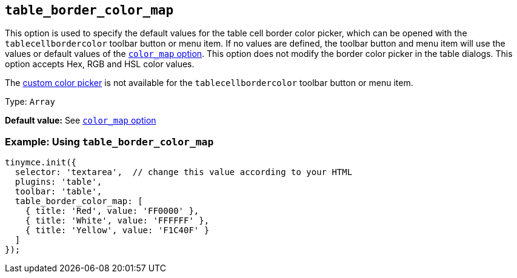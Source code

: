 [[table_border_color_map]]
== `+table_border_color_map+`

This option is used to specify the default values for the table cell border color picker, which can be opened with the `+tablecellbordercolor+` toolbar button or menu item. If no values are defined, the toolbar button and menu item will use the values or default values of the xref:user-formatting-options.adoc#color_map[`+color_map+` option]. This option does not modify the border color picker in the table dialogs. This option accepts Hex, RGB and HSL color values.

The xref:user-formatting-options.adoc#custom_colors[custom color picker] is not available for the `+tablecellbordercolor+` toolbar button or menu item.

Type: `+Array+`

*Default value:* See xref:user-formatting-options.adoc#color_map[`+color_map+` option]

=== Example: Using `+table_border_color_map+`

[source,js]
----
tinymce.init({
  selector: 'textarea',  // change this value according to your HTML
  plugins: 'table',
  toolbar: 'table',
  table_border_color_map: [
    { title: 'Red', value: 'FF0000' },
    { title: 'White', value: 'FFFFFF' },
    { title: 'Yellow', value: 'F1C40F' }
  ]
});
----
